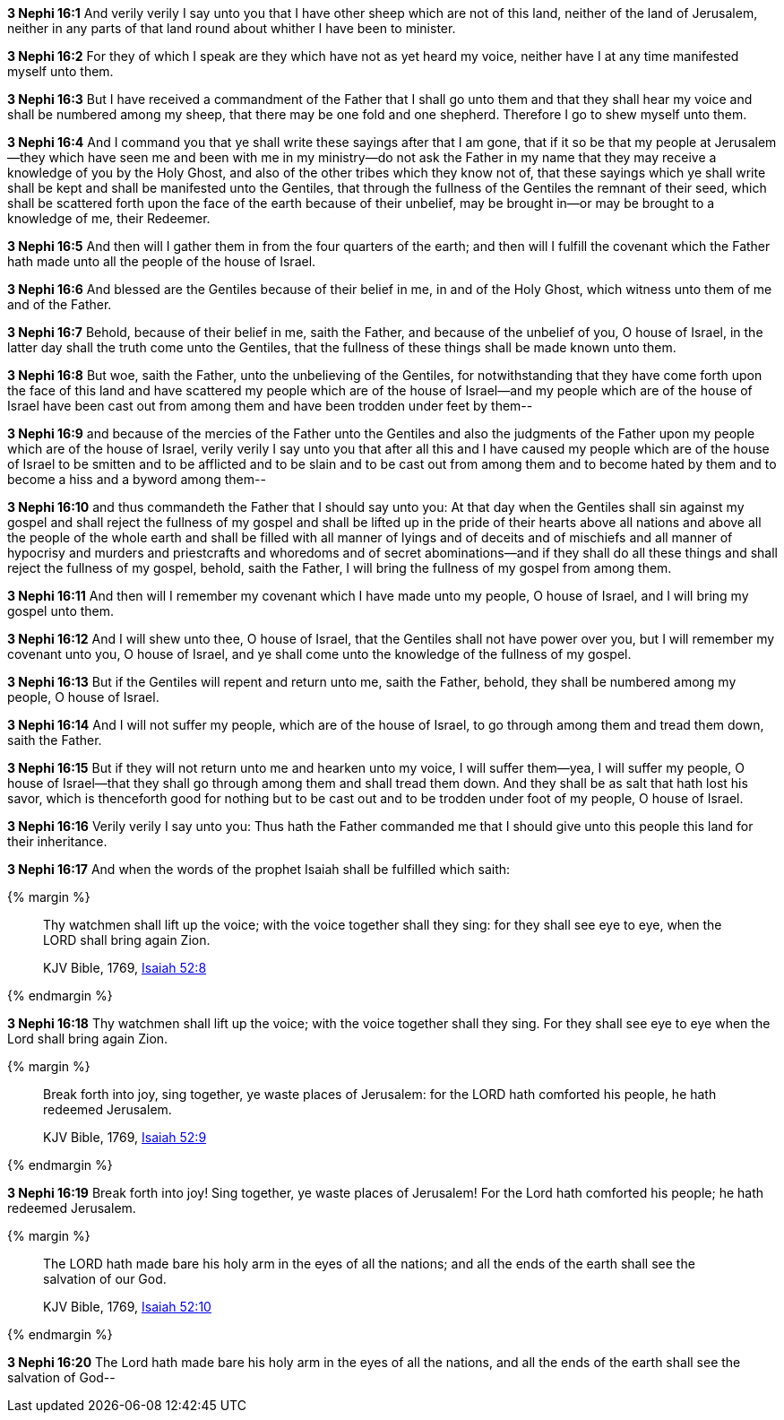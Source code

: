 *3 Nephi 16:1* And verily verily I say unto you that I have other sheep which are not of this land, neither of the land of Jerusalem, neither in any parts of that land round about whither I have been to minister.

*3 Nephi 16:2* For they of which I speak are they which have not as yet heard my voice, neither have I at any time manifested myself unto them.

*3 Nephi 16:3* But I have received a commandment of the Father that I shall go unto them and that they shall hear my voice and shall be numbered among my sheep, that there may be one fold and one shepherd. Therefore I go to shew myself unto them.

*3 Nephi 16:4* And I command you that ye shall write these sayings after that I am gone, that if it so be that my people at Jerusalem--they which have seen me and been with me in my ministry--do not ask the Father in my name that they may receive a knowledge of you by the Holy Ghost, and also of the other tribes which they know not of, that these sayings which ye shall write shall be kept and shall be manifested unto the Gentiles, that through the fullness of the Gentiles the remnant of their seed, which shall be scattered forth upon the face of the earth because of their unbelief, may be brought in--or may be brought to a knowledge of me, their Redeemer.

*3 Nephi 16:5* And then will I gather them in from the four quarters of the earth; and then will I fulfill the covenant which the Father hath made unto all the people of the house of Israel.

*3 Nephi 16:6* And blessed are the Gentiles because of their belief in me, in and of the Holy Ghost, which witness unto them of me and of the Father.

*3 Nephi 16:7* Behold, because of their belief in me, saith the Father, and because of the unbelief of you, O house of Israel, in the latter day shall the truth come unto the Gentiles, that the fullness of these things shall be made known unto them.

*3 Nephi 16:8* But woe, saith the Father, unto the unbelieving of the Gentiles, for notwithstanding that they have come forth upon the face of this land and have scattered my people which are of the house of Israel--and my people which are of the house of Israel have been cast out from among them and have been trodden under feet by them--

*3 Nephi 16:9* and because of the mercies of the Father unto the Gentiles and also the judgments of the Father upon my people which are of the house of Israel, verily verily I say unto you that after all this and I have caused my people which are of the house of Israel to be smitten and to be afflicted and to be slain and to be cast out from among them and to become hated by them and to become a hiss and a byword among them--

*3 Nephi 16:10* and thus commandeth the Father that I should say unto you: At that day when the Gentiles shall sin against my gospel and shall reject the fullness of my gospel and shall be lifted up in the pride of their hearts above all nations and above all the people of the whole earth and shall be filled with all manner of lyings and of deceits and of mischiefs and all manner of hypocrisy and murders and priestcrafts and whoredoms and of secret abominations--and if they shall do all these things and shall reject the fullness of my gospel, behold, saith the Father, I will bring the fullness of my gospel from among them.

*3 Nephi 16:11* And then will I remember my covenant which I have made unto my people, O house of Israel, and I will bring my gospel unto them.

*3 Nephi 16:12* And I will shew unto thee, O house of Israel, that the Gentiles shall not have power over you, but I will remember my covenant unto you, O house of Israel, and ye shall come unto the knowledge of the fullness of my gospel.

*3 Nephi 16:13* But if the Gentiles will repent and return unto me, saith the Father, behold, they shall be numbered among my people, O house of Israel.

*3 Nephi 16:14* And I will not suffer my people, which are of the house of Israel, to go through among them and tread them down, saith the Father.

*3 Nephi 16:15* But if they will not return unto me and hearken unto my voice, I will suffer them--yea, I will suffer my people, O house of Israel--that they shall go through among them and shall tread them down. And they shall be as salt that hath lost his savor, which is thenceforth good for nothing but to be cast out and to be trodden under foot of my people, O house of Israel.

*3 Nephi 16:16* Verily verily I say unto you: Thus hath the Father commanded me that I should give unto this people this land for their inheritance.

*3 Nephi 16:17* And when the words of the prophet Isaiah shall be fulfilled which saith:

{% margin %}
____
Thy watchmen shall lift up the voice; with the voice together shall they sing: for they shall see eye to eye, when the LORD shall bring again Zion.

KJV Bible, 1769, http://www.kingjamesbibleonline.org/Isaiah-Chapter-52/[Isaiah 52:8]
____
{% endmargin %}


*3 Nephi 16:18* [highlight]#Thy watchmen shall lift up the voice; with the voice together shall they sing. For they shall see eye to eye when the Lord shall bring again Zion.#

{% margin %}
____
Break forth into joy, sing together, ye waste places of Jerusalem: for the LORD hath comforted his people, he hath redeemed Jerusalem.

KJV Bible, 1769, http://www.kingjamesbibleonline.org/Isaiah-Chapter-52/[Isaiah 52:9]
____
{% endmargin %}


*3 Nephi 16:19* [highlight]#Break forth into joy! Sing together, ye waste places of Jerusalem! For the Lord hath comforted his people; he hath redeemed Jerusalem.#

{% margin %}
____
The LORD hath made bare his holy arm in the eyes of all the nations; and all the ends of the earth shall see the salvation of our God.

KJV Bible, 1769, http://www.kingjamesbibleonline.org/Isaiah-Chapter-52/[Isaiah 52:10]
____
{% endmargin %}


*3 Nephi 16:20* [highlight]#The Lord hath made bare his holy arm in the eyes of all the nations, and all the ends of the earth shall see the salvation of God--#

